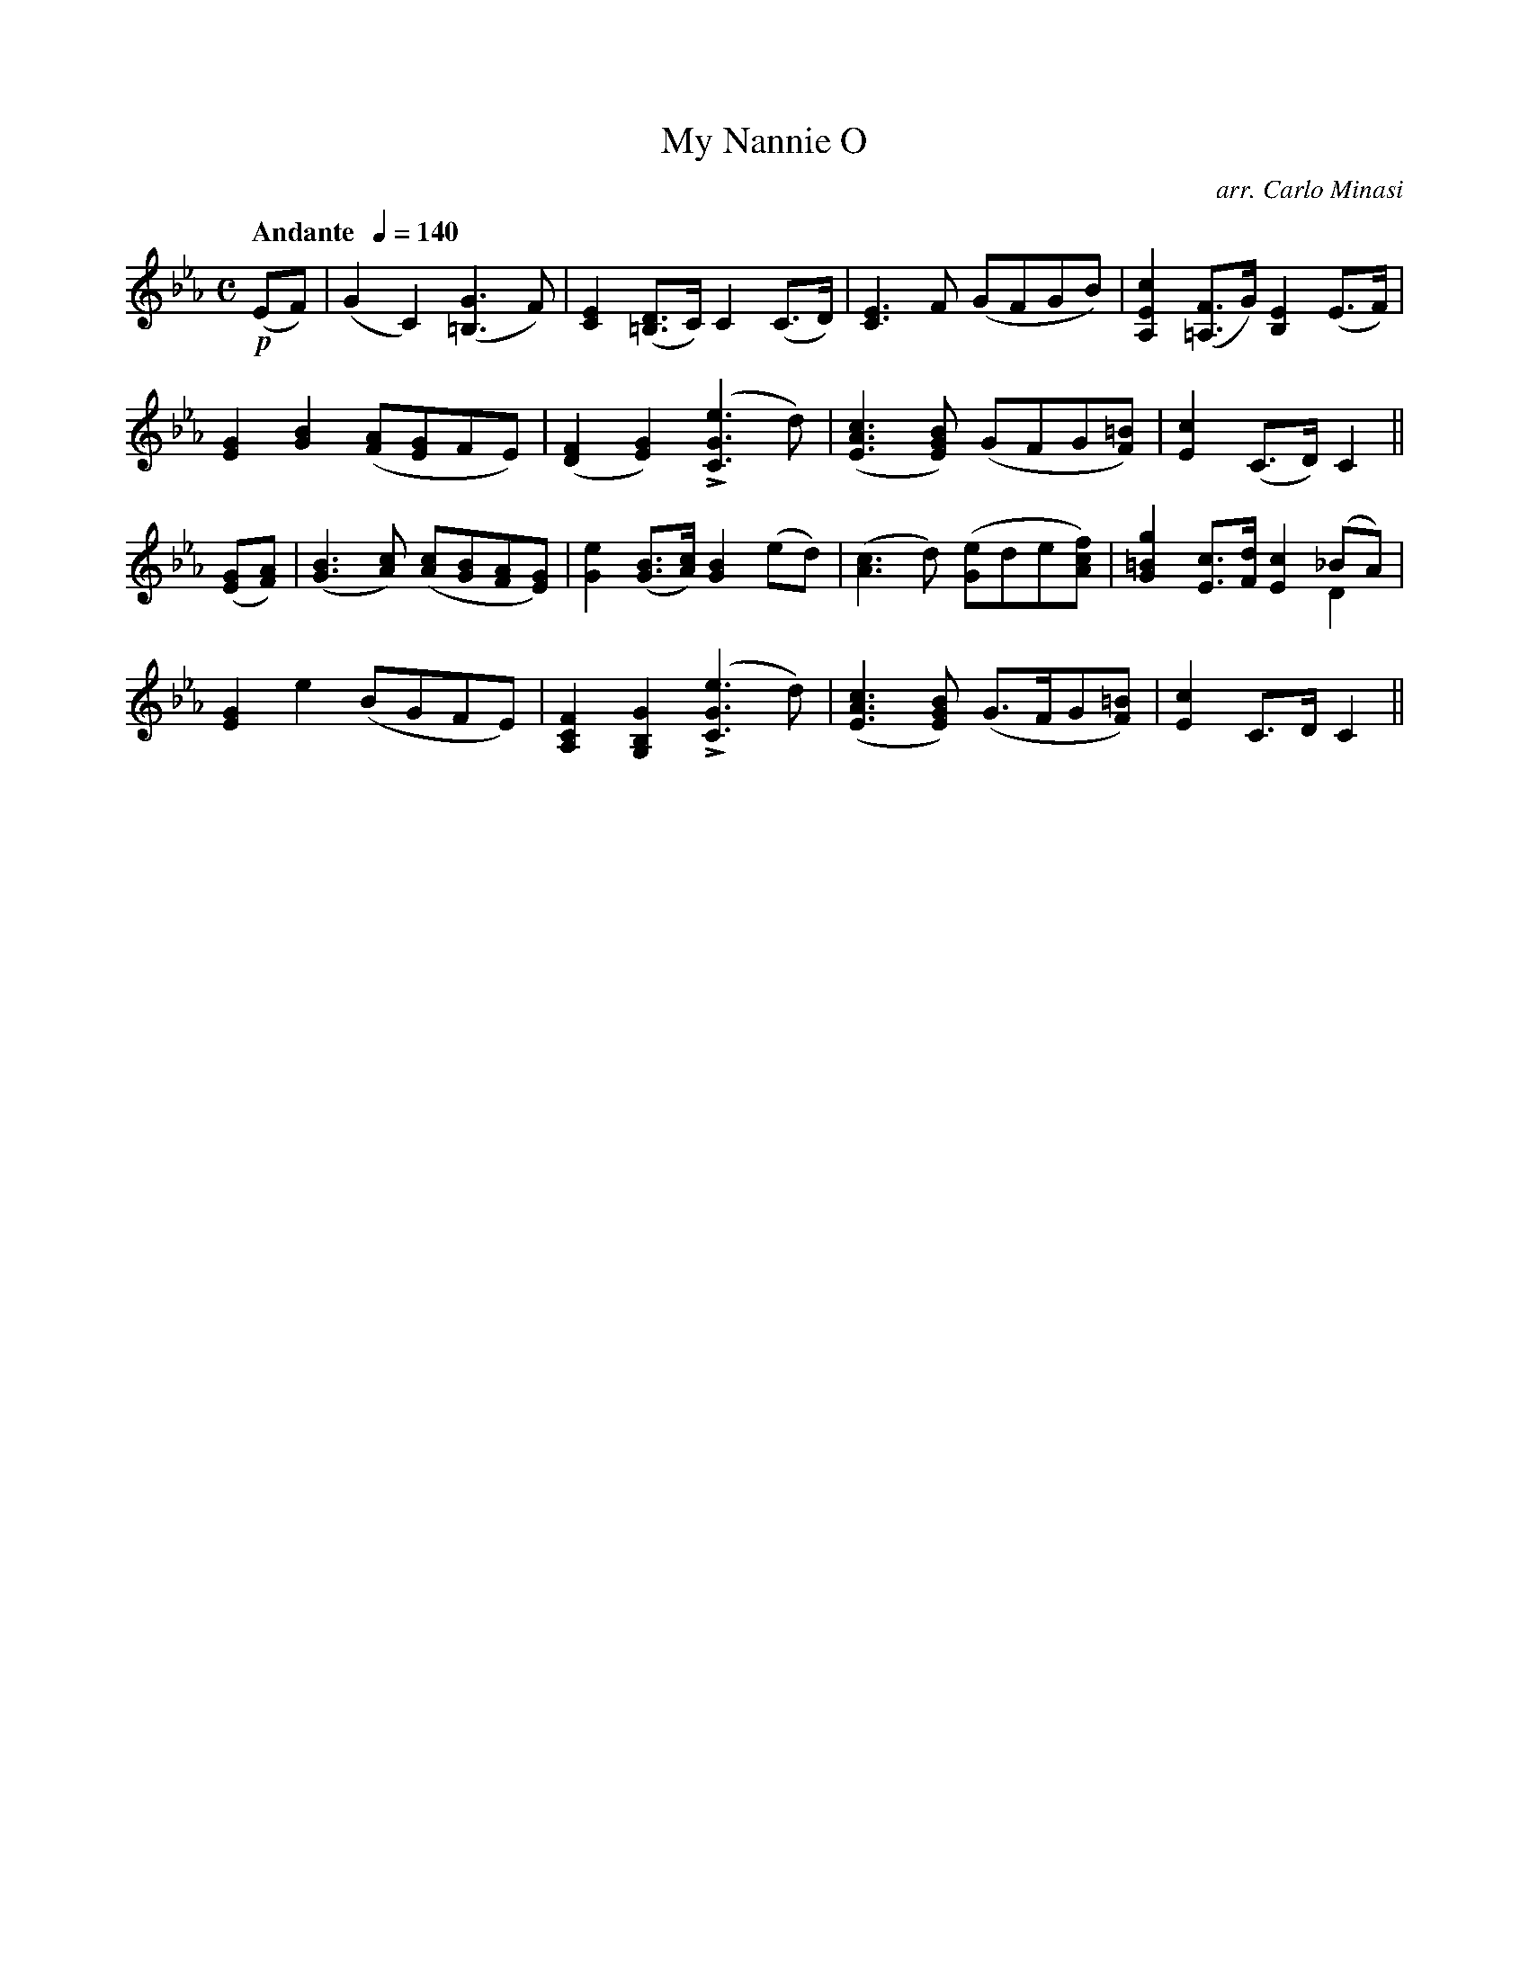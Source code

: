 X:76
T:My Nannie O
C:arr. Carlo Minasi
M:C
L:1/8
B:Chappell's One Hundred Scotch Melodies
B:Arranged for the Concertina by Carlo Minasi
Q:"Andante  "1/4=140
Z:Peter Dunk 2012
K:Eb
!p!(EF)|(G2C2)([G3=B,3]F)|[E2C2] ([D=B,]>C) C2 (C>D)|\
[E3C3] F (GFGB)|[c2E2A,2]([F=A,]>G) [E2B,2] (E>F)|
%
[G2E2][B2G2] ([AF][GE]FE)|([F2D2][G2E2]) L([e3G3C3] d)|\
([c3A3E3] [BGE]) (GFG[=BF])|[c2E2] (C>D) C2||
%
([GE][AF])|([B3G3] [cA]) ([cA][BG][AF][GE])|\
[e2G2] ([BG]>[cA]) [B2G2] (ed)|([c3A3] d) ([eG]de[fcA])|\
[g2=B2G2] [cE]>[dF] [c2E2] (_BA) &x6 D2|
%
[G2E2]e2 (BGFE)|[F2C2A,2][G2B,2G,2] L([e3G3C3]d)|\
([c3A3E3] [BGE]) (G>FG[=BF])|[c2E2] C>D C2||
